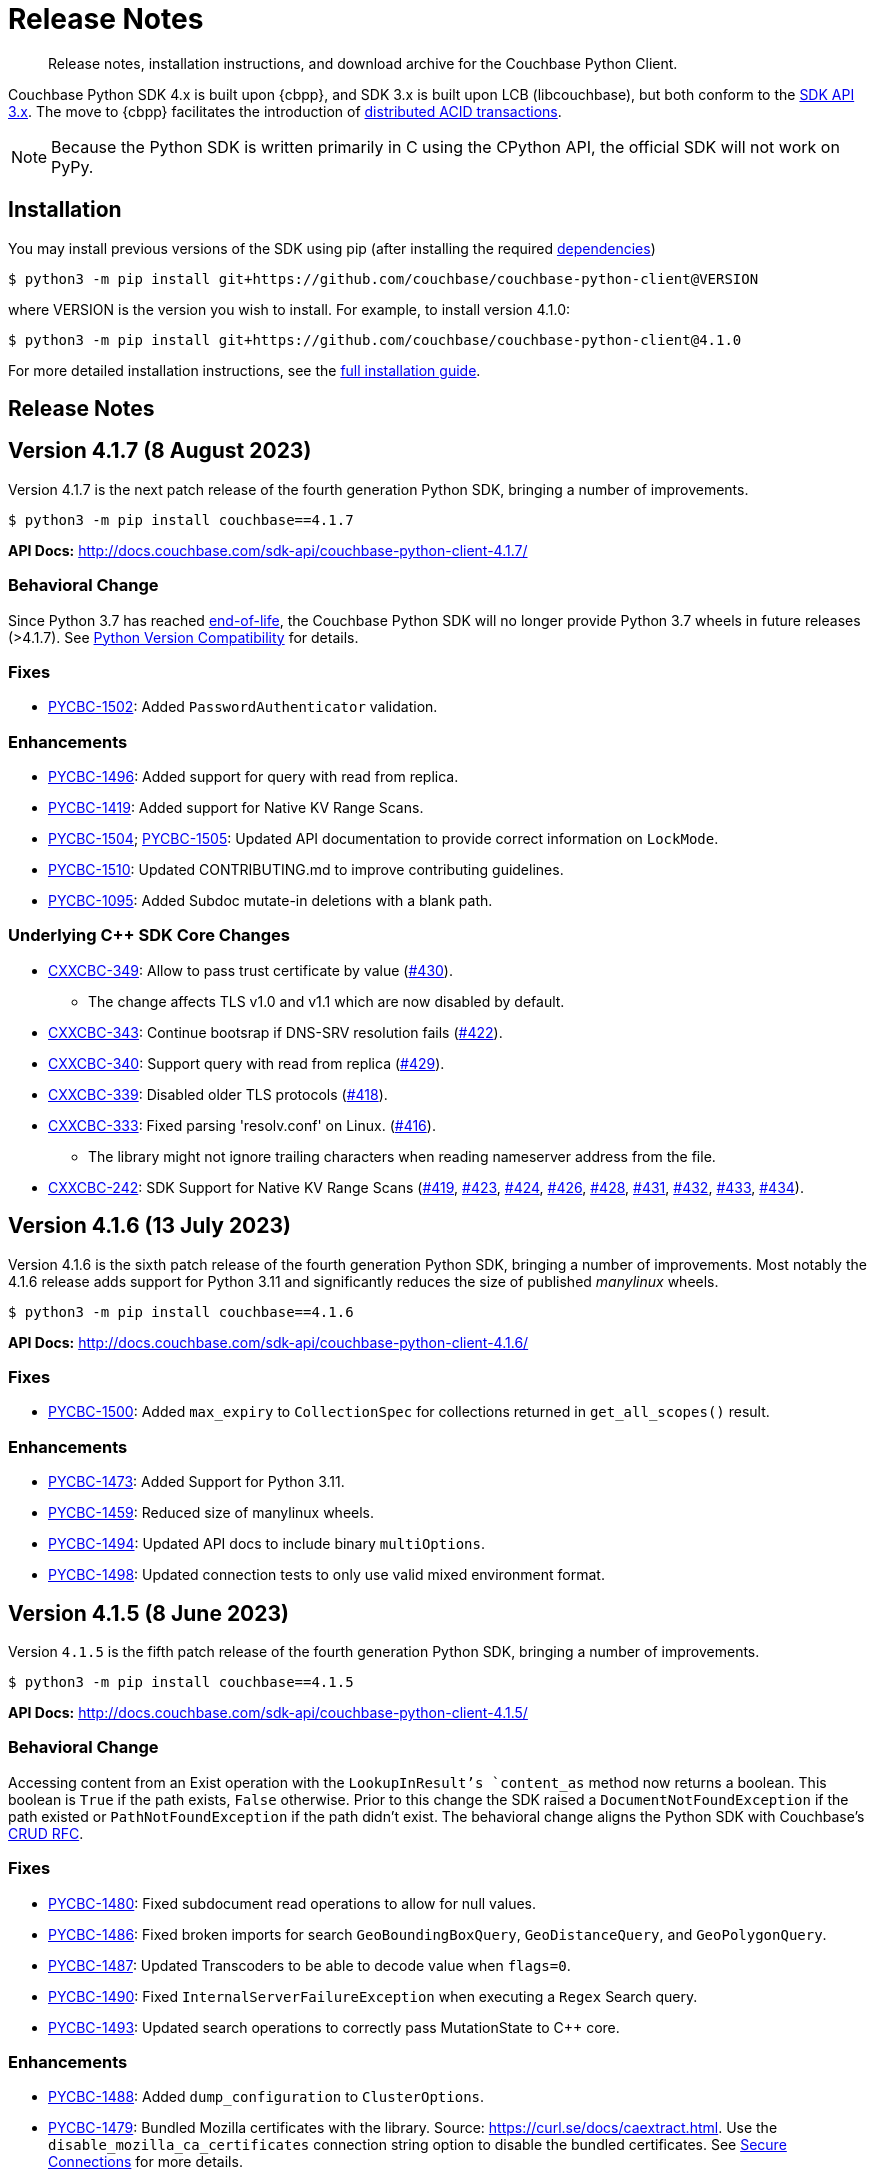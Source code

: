 = Release Notes
:description: Release notes, installation instructions, and download archive for the Couchbase Python Client.
:page-partial:
:page-topic-type: reference
:page-aliases: ROOT:relnotes-python-sdk,ROOT:download-links,ROOT:release-notes,ROOT:sdk-release-notes

// tag::all[]
[abstract]
{description}

Couchbase Python SDK 4.x is built upon {cbpp}, and SDK 3.x is built upon LCB (libcouchbase), but both conform to the xref:project-docs:compatibility.adoc#api-version[SDK API 3.x].
The move to {cbpp} facilitates the introduction of xref:howtos:distributed-acid-transactions-from-the-sdk.adoc[distributed ACID transactions].

NOTE: Because the Python SDK is written primarily in C using the CPython API, the official SDK will not work on PyPy.


== Installation

You may install previous versions of the SDK using pip (after installing the required xref:hello-world:start-using-sdk.adoc[dependencies])

[source,console]
----
$ python3 -m pip install git+https://github.com/couchbase/couchbase-python-client@VERSION
----

where VERSION is the version you wish to install. 
For example, to install version 4.1.0:

[source,console]
----
$ python3 -m pip install git+https://github.com/couchbase/couchbase-python-client@4.1.0
----

For more detailed installation instructions, see the xref:project-docs:sdk-full-installation.adoc[full installation guide].


== Release Notes



== Version 4.1.7 (8 August 2023)

Version 4.1.7 is the next patch release of the fourth generation Python SDK, bringing a number of improvements.

[source,bash]
----
$ python3 -m pip install couchbase==4.1.7
----

*API Docs:* http://docs.couchbase.com/sdk-api/couchbase-python-client-4.1.7/

=== Behavioral Change

Since Python 3.7 has reached https://peps.python.org/pep-0537/#lifespan[end-of-life], the Couchbase Python SDK will no longer provide Python 3.7 wheels in future releases (>4.1.7). See https://docs.couchbase.com/python-sdk/current/project-docs/compatibility.html#python-version-compat[Python Version Compatibility] for details.

=== Fixes

* https://issues.couchbase.com/browse/PYCBC-1502[PYCBC-1502]:
Added `PasswordAuthenticator` validation.

=== Enhancements

* https://issues.couchbase.com/browse/PYCBC-1496[PYCBC-1496]:
Added support for query with read from replica.

* https://issues.couchbase.com/browse/PYCBC-1419[PYCBC-1419]:
Added support for Native KV Range Scans.

* https://issues.couchbase.com/browse/PYCBC-1505[PYCBC-1504];
https://issues.couchbase.com/browse/PYCBC-1505[PYCBC-1505]:
Updated API documentation to provide correct information on `LockMode`.

* https://issues.couchbase.com/browse/PYCBC-1510[PYCBC-1510]:
Updated CONTRIBUTING.md to improve contributing guidelines.

* https://issues.couchbase.com/browse/PYCBC-1095[PYCBC-1095]:
Added Subdoc mutate-in deletions with a blank path.

=== Underlying C++ SDK Core Changes

* https://issues.couchbase.com/browse/CXXCBC-349[CXXCBC-349]:
Allow to pass trust certificate by value (https://github.com/couchbaselabs/couchbase-cxx-client/pull/430[#430]).
** The change affects TLS v1.0 and v1.1 which are now disabled by default.
* https://issues.couchbase.com/browse/CXXCBC-343[CXXCBC-343]:
Continue bootsrap if DNS-SRV resolution fails (https://github.com/couchbaselabs/couchbase-cxx-client/pull/422[#422]).
* https://issues.couchbase.com/browse/CXXCBC-340[CXXCBC-340]:
Support query with read from replica (https://github.com/couchbaselabs/couchbase-cxx-client/pull/429[#429]).
* https://issues.couchbase.com/browse/CXXCBC-339[CXXCBC-339]:
Disabled older TLS protocols (https://github.com/couchbaselabs/couchbase-cxx-client/pull/418[#418]).
* https://issues.couchbase.com/browse/CXXCBC-333[CXXCBC-333]:
Fixed parsing 'resolv.conf' on Linux. (https://github.com/couchbaselabs/couchbase-cxx-client/pull/416[#416]).
** The library might not ignore trailing characters when reading nameserver address from the file.
* https://issues.couchbase.com/browse/CXXCBC-242[CXXCBC-242]:
SDK Support for Native KV Range Scans (https://github.com/couchbaselabs/couchbase-cxx-client/pull/419[#419], 
https://github.com/couchbaselabs/couchbase-cxx-client/pull/423[#423], 
https://github.com/couchbaselabs/couchbase-cxx-client/pull/424[#424], 
https://github.com/couchbaselabs/couchbase-cxx-client/pull/426[#426], 
https://github.com/couchbaselabs/couchbase-cxx-client/pull/428[#428], 
https://github.com/couchbaselabs/couchbase-cxx-client/pull/431[#431], 
https://github.com/couchbaselabs/couchbase-cxx-client/pull/432[#432],  
https://github.com/couchbaselabs/couchbase-cxx-client/pull/433[#433],  
https://github.com/couchbaselabs/couchbase-cxx-client/pull/434[#434]).


== Version 4.1.6 (13 July 2023)

Version 4.1.6 is the sixth patch release of the fourth generation Python SDK, bringing a number of improvements. Most notably the 4.1.6 release adds support for Python 3.11 and significantly reduces the size of published _manylinux_ wheels.

[source,bash]
----
$ python3 -m pip install couchbase==4.1.6
----

*API Docs:* http://docs.couchbase.com/sdk-api/couchbase-python-client-4.1.6/

=== Fixes

* https://issues.couchbase.com/browse/PYCBC-1500[PYCBC-1500]:
Added `max_expiry` to `CollectionSpec` for collections returned in `get_all_scopes()` result.

=== Enhancements

* https://issues.couchbase.com/browse/PYCBC-1473[PYCBC-1473]:
Added Support for Python 3.11.

* https://issues.couchbase.com/browse/PYCBC-1459[PYCBC-1459]:
Reduced size of manylinux wheels.

* https://issues.couchbase.com/browse/PYCBC-1494[PYCBC-1494]:
Updated API docs to include binary `multiOptions`.

* https://issues.couchbase.com/browse/PYCBC-1498[PYCBC-1498]:
Updated connection tests to only use valid mixed environment format.


== Version 4.1.5 (8 June 2023)

Version `4.1.5` is the fifth patch release of the fourth generation Python SDK, bringing a number of improvements.

[source,bash]
----
$ python3 -m pip install couchbase==4.1.5
----

*API Docs:* http://docs.couchbase.com/sdk-api/couchbase-python-client-4.1.5/

=== Behavioral Change

Accessing content from an Exist operation with the `LookupInResult`'s `content_as` method now returns a boolean.
This boolean is `True` if the path exists, `False` otherwise. 
Prior to this change the SDK raised a `DocumentNotFoundException` if the path existed or `PathNotFoundException` if the path didn't exist.
The behavioral change aligns the Python SDK with Couchbase's https://github.com/couchbaselabs/sdk-rfcs/blob/master/rfc/0053-sdk3-crud.md[CRUD RFC].

=== Fixes

* https://issues.couchbase.com/browse/PYCBC-1480[PYCBC-1480]:
Fixed subdocument read operations to allow for null values.

* https://issues.couchbase.com/browse/PYCBC-1486[PYCBC-1486]:
Fixed broken imports for search `GeoBoundingBoxQuery`, `GeoDistanceQuery`, and `GeoPolygonQuery`.

* https://issues.couchbase.com/browse/PYCBC-1487[PYCBC-1487]:
Updated Transcoders to be able to decode value when `flags=0`.

* https://issues.couchbase.com/browse/PYCBC-1490[PYCBC-1490]:
Fixed `InternalServerFailureException` when executing a `Regex` Search query.

* https://issues.couchbase.com/browse/PYCBC-1493[PYCBC-1493]:
Updated search operations to correctly pass MutationState to {cpp} core.

=== Enhancements

* https://issues.couchbase.com/browse/PYCBC-1488[PYCBC-1488]:
Added `dump_configuration` to `ClusterOptions`.

* https://issues.couchbase.com/browse/PYCBC-1479[PYCBC-1479]:
Bundled Mozilla certificates with the library.
Source: https://curl.se/docs/caextract.html. 
Use the `disable_mozilla_ca_certificates` connection string option to disable the bundled certificates.
See https://docs.couchbase.com/python-sdk/current/howtos/managing-connections.html#ssl[Secure Connections] for more details.


=== Underlying C++ SDK Core Changes

* https://issues.couchbase.com/browse/CXXCBC-328[CXXCBC-328]:
Fix socket reconnection during rebalance process
(https://github.com/couchbaselabs/couchbase-cxx-client/pull/406[#406]).
** Several improvements have been implemented to make the library resilient to rapid topology changes when both DNS-SRV bootstrap is being used along with alternative addresses. 
The changes include:
*** Taking into account alternative hostname and ports during detection of added/removed nodes on configuration update.
*** Replacing node index tracking with hostname/port matching when restarting the connections -- 
this way the library ensures that no duplicate connections will be left, or live connections replaced by restarted session.
*** Improved logging of critical events during rebalance: restarting, preservation, and removing connections.


== Version 4.1.4 (9 May 2023)

Version `4.1.4` is the fourth patch release of the fourth generation Python SDK, bringing a number of improvements.

[source,bash]
----
$ python3 -m pip install couchbase==4.1.4
----

*API Docs:* http://docs.couchbase.com/sdk-api/couchbase-python-client-4.1.4/

=== Fixes

* https://issues.couchbase.com/browse/PYCBC-1469[PYCBC-1469]:
Added check to determine if Python interpreter is finalizing prior to logging.

* https://issues.couchbase.com/browse/PYCBC-1471[PYCBC-1471]:
Fixed `acouchbase` streaming API blocking behavior while when executing queries.

* https://issues.couchbase.com/browse/PYCBC-1474[PYCBC-1474]:
Fixed transaction error handling.

* https://issues.couchbase.com/browse/PYCBC-1475[PYCBC-1475]:
Updated exception classes to allow first positional arg to be a string message.

* https://issues.couchbase.com/browse/PYCBC-1477[PYCBC-1477]:
Fixed potential crash in certain scenarios that use `MutationState`.

=== Enhancements

* https://issues.couchbase.com/browse/PYCBC-1468[PYCBC-1468]:
Added replica read operations to API docs.

* https://issues.couchbase.com/browse/PYCBC-1472[PYCBC-1472]:
Updated API Docs to indicate expiry option should be a timedelta.

* https://issues.couchbase.com/browse/PYCBC-1478[PYCBC-1478]:
Added missing bootstrap timeouts to WAN Config Profile.

=== Underlying C++ SDK Core Changes

* https://issues.couchbase.com/browse/CXXCBC-31[CXXCBC-31]:
Allow the use of schemaless connection strings (e.g. `"cb1.example.com,cb2.example.com"`)
(https://github.com/couchbaselabs/couchbase-cxx-client/pull/394[#394]).

* https://issues.couchbase.com/browse/CXXCBC-320[CXXCBC-320]:
Negative expiry in atr was leaving docs in a stuck state -- this has been fixed, with expiry atr now becoming an `int32_t`
(https://github.com/couchbaselabs/couchbase-cxx-client/pull/393[#393]).

* https://issues.couchbase.com/browse/CXXCBC-318[CXXCBC-318]:
Always try TCP if UDP fails in DNS-SRV resolver
(https://github.com/couchbaselabs/couchbase-cxx-client/pull/390[#390]).

* https://issues.couchbase.com/browse/CXXCBC-145[CXXCBC-145]:
Search query request raw option now used
(https://github.com/couchbaselabs/couchbase-cxx-client/pull/380[#380]).

* https://issues.couchbase.com/browse/CXXCBC-144[CXXCBC-144]:
Search query on collections now no longer requires `scope_name`, as it can be inferred from the index
(https://github.com/couchbaselabs/couchbase-cxx-client/pull/379[#379]).


== Version 4.1.3 (9 March 2023)

Version `4.1.3` is the third patch release of the fourth generation Python SDK, bringing a number of improvements.

[source,bash]
----
$ python3 -m pip install couchbase==4.1.3
----

*API Docs:* http://docs.couchbase.com/sdk-api/couchbase-python-client-4.1.3/

=== Fixes

* https://issues.couchbase.com/browse/PYCBC-1443[PYCBC-1443]:
Fixed ssl import error.

* https://issues.couchbase.com/browse/PYCBC-1446[PYCBC-1446]:
Updated API Documentation.

* https://issues.couchbase.com/browse/PYCBC-1455[PYCBC-1455]:
Fixed build issue for Fedora 37 (gcc 12).

=== Enhancements

* https://issues.couchbase.com/browse/PYCBC-1431[PYCBC-1431]:
Updated the SDK to handle new `query_context` changes.

* https://issues.couchbase.com/browse/PYCBC-1444[PYCBC-1444]:
Improved CertificateAuthenticator parameter validation.

* https://issues.couchbase.com/browse/PYCBC-1445[PYCBC-1445]:
Updated the SDK to only populate `allowed_sasl_mechanisms` if user explicitly chooses.


== Version 4.1.2 (9 February 2023)

Version `4.1.2` is the second patch release of the fourth generation Python SDK, bringing a number of improvements. Most notably the `4.1.2` release provides improved performance for key-value operations.

[source,bash]
----
$ python3 -m pip install couchbase==4.1.2
----

*API Docs:* http://docs.couchbase.com/sdk-api/couchbase-python-client-4.1.2/

=== Fixes

* https://issues.couchbase.com/browse/PYCBC-1433[PYCBC-1433]:
Fixed initialization of legacy durability options in {cpp} bindings.

* https://issues.couchbase.com/browse/PYCBC-1434[PYCBC-1434]:
Added Python SDK and Python version to {cpp} `user_agent` option.

* https://issues.couchbase.com/browse/PYCBC-1441[PYCBC-1441]:
Fixed inconsistencies when handling of `MutationState` in streaming APIs.

=== Enhancements

* https://issues.couchbase.com/browse/PYCBC-1371[PYCBC-1371]:
Implemented `ChangePassword` feature in user management API.

* https://issues.couchbase.com/browse/PYCBC-1436[PYCBC-1436]:
Updated pre-commit iSort Revision.

* https://issues.couchbase.com/browse/PYCBC-1440[PYCBC-1440]:
Updated logging to get latest from {cpp} client.

* https://issues.couchbase.com/browse/PYCBC-1438[PYCBC-1438]:
Updated Test Suite/Framework.


== Version 4.1.1 (14 December 2022)

Version `4.1.1` is the first patch release of the fourth generation Python SDK, bringing a number of improvements.

[source,bash]
----
$ python3 -m pip install couchbase==4.1.1
----

*API Docs:* http://docs.couchbase.com/sdk-api/couchbase-python-client-4.1.1/

=== Fixes

* https://issues.couchbase.com/browse/PYCBC-1428[PYCBC-1428]:
Fixed view query `ViewOrdering` to allow user specified ordering to be applied.

* https://issues.couchbase.com/browse/PYCBC-1429[PYCBC-1429]:
Fixed defaults for boolean options in N1QL query `QueryOptions`.


== Version 4.1.0 (3 November 2022)

Version `4.1.0` is the first minor release of the fourth generation Python SDK, bringing a number of improvements.

[source,bash]
----
$ python3 -m pip install couchbase==4.1.0
----

*API Docs:* http://docs.couchbase.com/sdk-api/couchbase-python-client-4.1.0/

=== Fixes

* https://issues.couchbase.com/browse/PYCBC-1420[PYCBC-1420]:
Fixed potential `InternalSDKException` for replica read operations.

=== Enhancements

* https://issues.couchbase.com/browse/PYCBC-1402[PYCBC-1402]:
Added support for using PYCBC_LOG_LEVEL to create console logger.

* https://issues.couchbase.com/browse/PYCBC-1417[PYCBC-1417]:
Updated authentication error message for Bucket Hibernation.

* https://issues.couchbase.com/browse/PYCBC-1422[PYCBC-1422]:
Updated {cbpp} version to incorporate latest changes.

* https://issues.couchbase.com/browse/PYCBC-1167[PYCBC-1167]:
Added support for Serverless Execution Environments.

* https://issues.couchbase.com/browse/PYCBC-1423[PYCBC-1423]:
Added durability improvements.


== Version 4.0.5 (7 October 2022)

Version `4.0.5` is the fifth patch release of the fourth generation Python SDK, bringing a number of improvements.

[source,bash]
----
$ python3 -m pip install couchbase==4.0.5
----

*API Docs:* http://docs.couchbase.com/sdk-api/couchbase-python-client-4.0.5/

=== Fixes

* https://issues.couchbase.com/browse/PYCBC-1312[PYCBC-1312];
https://issues.couchbase.com/browse/PYCBC-1407[PYCBC-1407]:
Fixed crash related to closing a cluster connection.

* https://issues.couchbase.com/browse/PYCBC-1409[PYCBC-1409]:
Updated to version of {cbpp} client that correctly closes HTTP connections.

* https://issues.couchbase.com/browse/PYCBC-1413[PYCBC-1413]:
Fixed possible streaming API exceptions when executing in threaded environment.

* https://issues.couchbase.com/browse/PYCBC-1415[PYCBC-1415]:
Updated async APIs to use correct future chaining method for read KV operations.

* https://issues.couchbase.com/browse/PYCBC-1416[PYCBC-1416]:
Fixed `txcouchbase` search API.

=== Enhancements

* https://issues.couchbase.com/browse/PYCBC-1405[PYCBC-1405]:
Updated legacy durability to use the internal {cbpp} client API.

* https://issues.couchbase.com/browse/PYCBC-1406[PYCBC-1406]:
Updated replica reads to use the internal {cbpp} client API.

* https://issues.couchbase.com/browse/PYCBC-1411[PYCBC-1411]:
Added support for LDAP authentication.

== Version 4.0.4 (8 September 2022)

Version `4.0.4` is the fourth patch release of the fourth generation Python SDK, bringing a number of improvements.
Most notably the `4.0.4` release added legacy durability to mutation operations, tracing, and metrics.

[source,bash]
----
$ python3 -m pip install couchbase==4.0.4
----

*API Docs:* http://docs.couchbase.com/sdk-api/couchbase-python-client-4.0.4/

=== Fixes

* https://issues.couchbase.com/browse/PYCBC-1398[PYCBC-1398]:
Fixed potential crash when accessing `error_context` from a `base_exception` object.

=== Enhancements

* https://issues.couchbase.com/browse/PYCBC-1261[PYCBC-1261]:
Added Tracing API, including the ability to use an external tracer such as OpenTelemetry.

* https://issues.couchbase.com/browse/PYCBC-1276[PYCBC-1276]:
Added legacy durability to mutation operations.
This allows the use of client durability within operations that allow for a durability option.

* https://issues.couchbase.com/browse/PYCBC-1399[PYCBC-1399]:
Added Metrics API -- users can now provide a custom meter for logging metrics. 

* https://issues.couchbase.com/browse/PYCBC-1391[PYCBC-1391]:
Removed `_raw_metrics` property from streaming API Metrics result objects.

* https://issues.couchbase.com/browse/PYCBC-1392[PYCBC-1392]:
Updated `collection.exists()` logic to align with a recent change in the underlying {cbpp} client.
Users will no longer see an error if a document doesn't exist, instead the `resp.exists()` method will be needed to determine whether a document is there or not.

* https://issues.couchbase.com/browse/PYCBC-1395[PYCBC-1395]:
Updated build deferred index logic to align with recent change in {cbpp} client.


== Version 4.0.3 (2 August 2022)

Version `4.0.3` is the third patch release of the fourth generation Python SDK, bringing a number of improvements.
Most notably the `4.0.3` release added key-value replica read operations and improved memory performance.

[source,bash]
----
$ python3 -m pip install couchbase==4.0.3
----

*API Docs:* http://docs.couchbase.com/sdk-api/couchbase-python-client-4.0.3/

=== Fixes

* https://issues.couchbase.com/browse/PYCBC-1201[PYCBC-1201];
https://issues.couchbase.com/browse/PYCBC-1282[PYCBC-1282];
https://issues.couchbase.com/browse/PYCBC-1382[PYCBC-1382]
Fixed memory leak in key-value Result objects.

* https://issues.couchbase.com/browse/PYCBC-1383[PYCBC-1383]:
Fixed memory leak in key-value Exception objects.

* https://issues.couchbase.com/browse/PYCBC-1386[PYCBC-1386]:
Fixed OpenSSL discovery for MacOS M1 platforms.

* https://issues.couchbase.com/browse/PYCBC-1389[PYCBC-1389]:
Removed typing-extensions dependency.

* https://issues.couchbase.com/browse/PYCBC-1390[PYCBC-1390]:
Fixed Search query results to forward metrics for user access.

=== Enhancements

* https://issues.couchbase.com/browse/PYCBC-1257[PYCBC-1257]:
Added replica reads.

* https://issues.couchbase.com/browse/PYCBC-1385[PYCBC-1385]:
Updated {cbpp} version.

* https://issues.couchbase.com/browse/PYCBC-1137[PYCBC-1137]:
Deprecated the `CounterResult` CAS property.

=== Known Issues

* https://issues.couchbase.com/browse/PYCBC-1261[PYCBC-1261]:
Distributed tracing is not yet supported.

* https://issues.couchbase.com/browse/PYCBC-1276[PYCBC-1276]:
Legacy durability operations are not yet supported.

* https://issues.couchbase.com/browse/PYCBC-1290[PYCBC-1290]:
Transactions for `txcouchbase` are not yet supported.

* https://issues.couchbase.com/browse/PYCBC-1321[PYCBC-1321]:
API docs for `txcouchbase` API are not yet available.


== Version 4.0.2 (29 June 2022)

Version `4.0.2` is the second patch release of the fourth generation Python SDK, bringing a number of improvements.
Most notably the `4.0.2` release provides manylinux wheels which significantly improves the installation process on Linux platforms.

[source,console]
----
$ python3 -m pip install couchbase==4.0.2
----

*API Docs:* http://docs.couchbase.com/sdk-api/couchbase-python-client-4.0.2/

=== Fixes

* https://issues.couchbase.com/browse/PYCBC-1370[PYCBC-1370]:
Added environment variables to direct CMake to use specified Python3 version.

* https://issues.couchbase.com/browse/PYCBC-1374[PYCBC-1374]:
Added option to dynamically link stdc++ libs.

=== Enhancements

* https://issues.couchbase.com/browse/PYCBC-628[PYCBC-628];
https://issues.couchbase.com/browse/PYCBC-1330[PYCBC-1330];
https://issues.couchbase.com/browse/PYCBC-1367[PYCBC-1367]:
Added manylinux wheels.

* https://issues.couchbase.com/browse/PYCBC-1232[PYCBC-1232];
https://issues.couchbase.com/browse/PYCBC-1368[PYCBC-1368]:
Created custom spdlog sink for pass-through logging to python logging.

* https://issues.couchbase.com/browse/PYCBC-1373[PYCBC-1373]:
Provided example Linux build system Dockerfiles.

* https://issues.couchbase.com/browse/PYCBC-1332[PYCBC-1332]:
Added formatting and linting to CI pipeline.

=== Known Issues

* https://issues.couchbase.com/browse/PYCBC-1257[PYCBC-1257]:
Replica reads are not yet supported.

* https://issues.couchbase.com/browse/PYCBC-1261[PYCBC-1261]:
Distributed tracing is not yet supported.

* https://issues.couchbase.com/browse/PYCBC-1276[PYCBC-1276]:
Legacy durability operations are not yet supported.

* https://issues.couchbase.com/browse/PYCBC-1290[PYCBC-1290]:
Transactions for txcouchbase are not yet supported.

* https://issues.couchbase.com/browse/PYCBC-1321[PYCBC-1321]:
API docs for txcouchbase API are not yet available.


== Version 4.0.1 (9 June 2022)

Version 4.0.1 is the first patch release of the fourth generation Python SDK, bringing a number of improvements.

[source,bash]
----
$ python3 -m pip install couchbase==4.0.1
----

*API Docs:* http://docs.couchbase.com/sdk-api/couchbase-python-client-4.0.1/

=== Fixes

* https://issues.couchbase.com/browse/PYCBC-1324[PYCBC-1324]:
Fixed N1QL Query options `scan_wait/scan_cap` misspelling.

* https://issues.couchbase.com/browse/PYCBC-1335[PYCBC-1335]:
Fixed issue where positional and named parameters were not used in `TransactionQueryOptions`.

* https://issues.couchbase.com/browse/PYCBC-1336[PYCBC-1336]:
Fixed crash when using `ViewOptions` keys parameter.

* https://issues.couchbase.com/browse/PYCBC-1342[PYCBC-1342]:
Fixed the txcouchbase API Bucket Management API.

* https://issues.couchbase.com/browse/PYCBC-1343[PYCBC-1343]:
Fixed the txcouchbase Collection Management API.

=== Enhancements

* https://issues.couchbase.com/browse/PYCBC-1328[PYCBC-1328]
Implemented txcouchbase test suite.

* https://issues.couchbase.com/browse/PYCBC-1320[PYCBC-1320]:
Added acouchbase core API Docs.

* https://issues.couchbase.com/browse/PYCBC-1329[PYCBC-1329]:
Cleaned up the acouchbase API test suite.

* https://issues.couchbase.com/browse/PYCBC-1331[PYCBC-1331]:
Updated streaming API options tests to validate all parameters.

* https://issues.couchbase.com/browse/PYCBC-1333[PYCBC-1333]:
Updated README, API docs for 4.0.1 release.

* https://issues.couchbase.com/browse/PYCBC-1334[PYCBC-1334]:
Cleaned up couchbase API test suite.

* https://issues.couchbase.com/browse/PYCBC-1358[PYCBC-1358]:
Updated Windows wheel to dynamically link against OpenSSL.

=== Known Issues

* https://issues.couchbase.com/browse/PYCBC-1232[PYCBC-1232]:
Core IO logging is not forwarded through to Python.

* https://issues.couchbase.com/browse/PYCBC-1257[PYCBC-1257]:
Replica reads are not yet supported.

* https://issues.couchbase.com/browse/PYCBC-1261[PYCBC-1261]:
Distributed tracing is not yet supported.

* https://issues.couchbase.com/browse/PYCBC-1276[PYCBC-1276]:
Legacy durability operations are not yet supported.

* https://issues.couchbase.com/browse/PYCBC-1290[PYCBC-1290]:
Transactions for txcouchbase are not yet supported.

* https://issues.couchbase.com/browse/PYCBC-1321[PYCBC-1321]:
API docs for txcouchbase API are not yet available.


== Version 4.0.0 (6 May 2022)

Version 4.0.0 is the first major release of the next generation Python SDK, built on the Couchbase++ library -- featuring multi-document distributed ACID transactions, and bringing a number of improvements to the SDK.

[source,console]
----
$ python3 -m pip install couchbase==4.0.0
----

*API Docs:* http://docs.couchbase.com/sdk-api/couchbase-python-client-4.0.0/

=== New Features

* Support for distributed transactions has now been implemented.
* Reimplemented the library using couchbase++.
* Improved alignment between couchbase, acouchbase and txcouchbase APIs.
* Support for Python versions 3.7 - 3.10.
* Improved API documentation.

=== Fixes

* https://issues.couchbase.com/browse/PYCBC-849[PYCBC-849]:
Implemented wait until ready.

* https://issues.couchbase.com/browse/PYCBC-1146[PYCBC-1146]:
Aligned multi key-value methods with couchbase API.

* https://issues.couchbase.com/browse/PYCBC-1280[PYCBC-1280]:
Fixed implementation of the `CertificateAuthenticator`.

* https://issues.couchbase.com/browse/PYCBC-1296[PYCBC-1296]:
Updated `SearchRow` to not print locations when not included.

=== Known Issues

* https://issues.couchbase.com/browse/PYCBC-1232[PYCBC-1232]:
Core IO logging is not forwarded through to Python.

* https://issues.couchbase.com/browse/PYCBC-1257[PYCBC-1257]:
Replica reads are not yet supported.

* https://issues.couchbase.com/browse/PYCBC-1261[PYCBC-1261]:
Distributed tracing is not yet supported.

* https://issues.couchbase.com/browse/PYCBC-1276[PYCBC-1276]:
Legacy durability operations are not yet supported.

* https://issues.couchbase.com/browse/PYCBC-1290[PYCBC-1290]:
Transactions for txcouchbase are not yet supported.

* https://issues.couchbase.com/browse/PYCBC-1319[PYCBC-1319]:
Management APIs for txcouchbase are not yet supported.

* https://issues.couchbase.com/browse/PYCBC-1320[PYCBC-1320]:
API docs for acouchbase API are not yet available.

* https://issues.couchbase.com/browse/PYCBC-1321[PYCBC-1321]:
API docs for txcouchbase API are not yet available.

* https://issues.couchbase.com/browse/PYCBC-1322[PYCBC-1322]:
Scoped transactional queries currently throw a `TransactionFailed` error.







////

// Don't think we really need this?

== Upgrading to 4.x

Python SDK 4.x automatically bundles Couchbase++ (downloading and building it if necessary).
Generally, there is no need to download and install it separately, and we recommend using the built-in Couchbase++.
There are binary Python wheels provided for Windows, and for Mac.
////


== Older Releases

For documentation on older releases please refer to the xref:3.2@python-sdk:project-docs:sdk-release-notes.adoc[3.x release notes] page.
// end::all[] 
